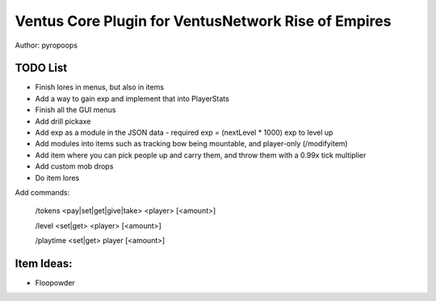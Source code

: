 Ventus Core Plugin for VentusNetwork Rise of Empires
====================================================

Author: pyropoops

TODO List
---------

* Finish lores in menus, but also in items
* Add a way to gain exp and implement that into PlayerStats
* Finish all the GUI menus
* Add drill pickaxe
* Add exp as a module in the JSON data - required exp = (nextLevel * 1000) exp to level up
* Add modules into items such as tracking bow being mountable, and player-only (/modifyitem)
* Add item where you can pick people up and carry them, and throw them with a 0.99x tick multiplier
* Add custom mob drops
* Do item lores

Add commands:

    /tokens <pay|set|get|give|take> <player> [<amount>]

    /level <set|get> <player> [<amount>]

    /playtime <set|get> player [<amount>]

Item Ideas:
-----------

* Floopowder